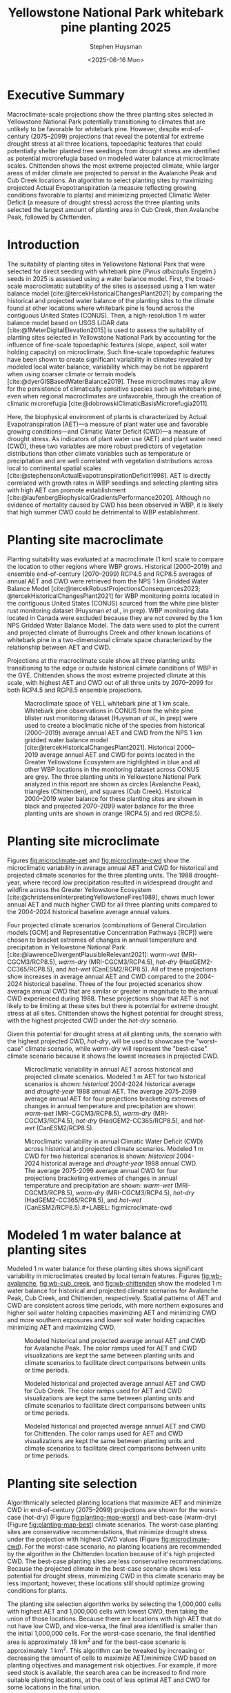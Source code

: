 #+options: html-link-use-abs-url:nil html-postamble:auto
#+options: html-preamble:t html-scripts:nil html-style:t
#+options: html5-fancy:nil tex:t
#+options: title:t toc:nil email:t date:t author:t
#+title: Yellowstone National Park whitebark pine planting 2025
#+date: <2025-06-16 Mon>
#+author: Stephen Huysman
#+email: shuysman@gmail.com
#+html_doctype: xhtml-strict
#+html_container: div
#+html_content_class: content
#+description:
#+keywords:
#+html_link_home:
#+html_link_up:
#+html_mathjax:
#+html_equation_reference_format: \eqref{%s}
#+html_head:
#+html_head_extra:
#+subtitle:
#+infojs_opt:
#+BIBLIOGRAPHY:/home/steve/OneDrive/org/library.bib
#+BABEL: :cache yes
#+LATEX_HEADER: \usepackage[margin=1in]{geometry}

* Executive Summary

Macroclimate-scale projections show the three planting sites selected in Yellowstone National Park potentially transitioning to climates that are unlikely to be favorable for whitebark pine. However, despite end-of-century (2075--2099) projections that reveal the potential for extreme drought stress at all three locations, topoedaphic features that could potentially shelter planted tree seedlings from drought stress are identified as potential microrefugia based on modeled water balance at microclimate scales. Chittenden shows the most extreme projected climate, while larger areas of milder climate are projected to persist in the Avalanche Peak and Cub Creek locations. An algorithm to select planting sites by maximizing projected Actual Evapotranspiration (a measure reflecting growing conditions favorable to plants) and minimizing projected Climatic Water Deficit (a measure of drought stress) across the three planting units selected the largest amount of planting area in Cub Creek, then Avalanche Peak, followed by Chittenden.

* Introduction

The suitability of planting sites in Yellowstone National Park that
were selected for direct seeding with whitebark pine (/Pinus albicaulis/
Engelm.) seeds in 2025 is assessed using a water balance model. First,
the broad-scale macroclimatic suitability of the sites is assessed
using a 1 km water balance model
[cite:@tercekHistoricalChangesPlant2021] by comparing the historical
and projected water balance of the planting sites to the climate found
at other locations where whitebark pine is found across the contiguous
United States (CONUS). Then, a high-resolution 1 m water balance model
based on USGS LiDAR data [cite:@1MeterDigitalElevation2015] is used to
assess the suitability of planting sites selected in Yellowstone
National Park by accounting for the influence of fine-scale
topoedaphic features (slope, aspect, soil water holding capacity) on
microclimate. Such fine-scale topoedaphic features have been shown to
create significant variability in climates revealed by modeled local
water balance, variability which may be not be apparent when using
coarser climate or terrain models
[cite:@dyerGISBasedWaterBalance2019]. These microclimates may allow
for the persistence of climatically sensitive species such as
whitebark pine, even when regional macroclimates are unfavorable,
through the creation of climatic microrefugia
[cite:@dobrowskiClimaticBasisMicrorefugia2011].

Here, the biophysical environment of plants is characterized by Actual
Evapotranspiration (AET)---a measure of plant water use and favorable
growing conditions---and Climatic Water Deficit (CWD)---a measure of
drought stress. As indicators of plant water use (AET) and plant water
need (CWD), these two variables are more robust predictors of
vegetation distributions than other climate variables such as
temperature or precipitation and are well correlated with vegetation
distributions across local to continental spatial scales
[cite:@stephensonActualEvapotranspirationDeficit1998]. AET is directly
correlated with growth rates in WBP seedlings and selecting planting
sites with high AET can promote establishment
[cite:@laufenbergBiophysicalGradientsPerformance2020]. Although no
evidence of mortality caused by CWD has been observed in WBP, it is
likely that high summer CWD could be detrimental to WBP establishment.

#+begin_src R :session :exports none
  library(terra)
  library(tidyverse)
  library(tidyterra)
  library(lubridate)
  library(glue)
  library(sf)
  library(gghighlight)
  library(ggpubr)
  library(maptiles)

  
  terraOptions(progress = 0)

  drought_year <- 1988
  hist_years <- 2004:2024
  end_years <- 2075:2099

  scenarios <- tribble(
    ~gcm, ~scenario, ~label,
    "gridmet", "historical", "historical",
    "gridmet", "historical", "drought-year",
    "MRI-CGCM3", "rcp85", "warm-wet",
    "MRI-CGCM3", "rcp45", "warm-dry",
    "HadGEM2-CC365", "rcp85", "hot-dry",
    "CanESM2", "rcp85", "hot-wet"
  )

  sites <- read_csv("../src/sites.csv")
  sites_list <- sites$site

  input_dir <- "../data/input/"
  data_dir <- "/media/steve/THREDDS/data/nps_wb_2025/"

  load_historical_mean <- function(filename) {
    # Load and calculate historical AET/CWD mean
    r <- rast(filename)

    r <- r %>%
      subset(year(time(.)) %in% hist_years) %>% ## Limit to end-century conditions
      mean() %>%
      clamp(lower = 0, values = FALSE) / 10 ## remove NAs and divide by
    ## ten (nps gridded wb is
    ## provided in units x 10)
    return(r)
  }


  load_gcm_mean <- function(filename) {
    # Load in one GCM/RCP projection and calculate end-of-century
    # (end_years) average annual AET/CWD
    r <- rast(filename)

    # Fix dates in r. CDO doesn't save them right in the annual_sums
    # script, or I'm not using CDO correctly. Either way, set a date for
    # each layer in the middle of the year for the years covered by the
    # projections, 2006–2099. The actual date ~shouldn't~ matter...
    time(r) <- seq(ymd("2006-07-02"), ymd("2099-07-02"), by = "1 year")
    
    r <- r %>%
      subset(year(time(.)) %in% end_years) %>% ## Limit to end-century conditions
      mean() %>%
      clamp(lower = 0, values = FALSE) / 10 ## remove NAs and divide by
    ## ten (nps gridded wb is
    ## provided in units x 10)
    return(r)
  }


  aet_sprc <- sprc()
  cwd_sprc <- sprc()

  for (s in sites_list) {
    message("Starting: ", s)

    aet_data <- rast()
    cwd_data <- rast()  

    for (i in 1:length(scenarios$scenario)) {
      scenario <- scenarios$scenario[i]
      gcm <- scenarios$gcm[i]
      label <- scenarios$label[i]

      message("Processing: ", scenario, ", ", gcm, ", ", label)
      
      if (scenario == "historical") {
        ### Historical scenarios, separate branches for historical norms and drought-year
        aet_file <- file.path(data_dir, s, "sums", "historical_gridmet_AET_annual_sum.nc")
        cwd_file <- file.path(data_dir, s, "sums", "historical_gridmet_Deficit_annual_sum.nc")

        if (label == "historical") {
          r_aet <- load_historical_mean(aet_file)
          r_cwd <- load_historical_mean(cwd_file)
        } else if (label == "drought-year") {
          r_aet <- rast(aet_file)
          r_cwd <- rast(cwd_file)

          r_aet <- subset(r_aet, year(time(r_aet)) == drought_year) / 10
          r_cwd <- subset(r_cwd, year(time(r_cwd)) == drought_year) / 10
        }     
      } else {
        ### Projections
        aet_file <- file.path(data_dir, s, "sums", glue("{gcm}_{scenario}_AET_annual_sum.nc"))
        cwd_file <- file.path(data_dir, s, "sums", glue("{gcm}_{scenario}_Deficit_annual_sum.nc"))

        r_aet <- load_gcm_mean(aet_file)
        r_cwd <- load_gcm_mean(cwd_file)
      }

      names(r_aet) <- glue("{label}")
      names(r_cwd) <- glue("{label}")

      add(aet_data) <- r_aet
      add(cwd_data) <- r_cwd
    }

    add(aet_sprc) <- aet_data
    add(cwd_sprc) <- cwd_data
  }

  ### Make sure this matches the order in sites_list
  site_polys <- c(
    terra::vect("../data/input/avalanche_peak/shapefile/Avalanche_Peak_Seeds_Shapefile/Potential_Planting_Locations.shp"),
    terra::vect("../data/input/cub_creek/shapefile/Cub_Creek_Seedlings_Shapefile/Potential_Planting_Locations.shp"),
    terra::vect("../data/input/chittenden/shapefile/Chittenden_Seedling_Shapefile/Potential_Planting_Locations.shp")
  )
  names(site_polys) <- c(
    "avalanche_peak",
    "cub_creek",
    "chittenden"
  )

  site_polys <- project(site_polys, crs(aet_sprc[1]))
#+end_src

#+RESULTS:

* Planting site macroclimate

Planting suitability was evaluated at a macroclimate (1 km) scale to
compare the location to other regions where WBP grows. Historical
(2000–2019) and ensemble end-of-century (2070–2099) RCP4.5 and RCP8.5
averages of annual AET and CWD were retrieved from the NPS 1 km
Gridded Water Balance Model
[cite:@tercekRobustProjectionsConsequences2023;
@tercekHistoricalChangesPlant2021] for WBP monitoring points located
in the contiguous United States (CONUS) sourced from the white pine
blister rust monitoring dataset (Huysman /et al./, in prep). WBP
monitoring data located in Canada were excluded because they are not
covered by the 1 km NPS Gridded Water Balance Model. The data were
used to plot the current and projected climate of Burroughs Creek and
other known locations of whitebark pine in a two-dimensional climate
space characterized by the relationship between AET and CWD.

Projections at the macroclimate scale show all three planting units
transitioning to the edge or outside historical climate conditions of
WBP in the GYE. Chittenden shows the most extreme projected climate at
this scale, with highest AET and CWD out of all three units by
2070--2099 for both RCP4.5 and RCP8.5 ensemble projections.

#+begin_src R :session :file img/macroclimate.png :results output graphics file :height 1080 :width 1400 :res 200 :exports results
  aet_summary_dir <- file.path("/media/steve/THREDDS/data/nps_gridded_wb/summary_layers/AET/")
  cwd_summary_dir <- file.path("/media/steve/THREDDS/data/nps_gridded_wb/summary_layers/Deficit/")

  aet <- rast(file.path(aet_summary_dir, "historical/V_1_5_annual_gridmet_historical_AET_2000_2019_annual_means_cropped_units_mm.tif"))
  names(aet) <- "AET"
  cwd <- rast(file.path(cwd_summary_dir, "historical/V_1_5_annual_gridmet_historical_Deficit_2000_2019_annual_means_cropped_units_mm.tif"))
  names(cwd) <- "CWD"
  aet_45 <- rast(file.path(aet_summary_dir, "rcp45/ensembles/ensemble_2070_2099_annual_rcp45_AET_units_mm.tif"))
  names(aet_45) <- "AET_45"
  cwd_45 <- rast(file.path(cwd_summary_dir, "rcp45/ensembles/ensemble_2070_2099_annual_rcp45_Deficit_units_mm.tif"))
  names(cwd_45) <- "CWD_45"
  aet_85 <- rast(file.path(aet_summary_dir, "rcp85/ensembles/ensemble_2070_2099_annual_rcp85_AET_units_mm.tif"))
  names(aet_85) <- "AET_85"
  cwd_85 <- rast(file.path(cwd_summary_dir, "rcp85/ensembles/ensemble_2070_2099_annual_rcp85_Deficit_units_mm.tif"))
  names(cwd_85) <- "CWD_85"

  wbp_points <- read_csv("/home/steve/OneDrive/whitebark/blister-rust/data/SITE_LOCATIONS.csv") %>%
    bind_rows(tibble(network = "YELL", park = "YELL", long = sites$lon, lat = sites$lat, site = sites$site)) %>%
    drop_na(c("lat", "long")) %>%
    st_as_sf(coords = c("long", "lat"), crs = st_crs("EPSG:4326")) %>%
    st_transform(crs = st_crs(aet))

  wbp_points <- terra::extract(aet, wbp_points, bind = TRUE)
  wbp_points <- terra::extract(cwd, wbp_points, bind = TRUE)
  wbp_points <- terra::extract(aet_45, wbp_points, bind = TRUE)
  wbp_points <- terra::extract(cwd_45, wbp_points, bind = TRUE)
  wbp_points <- terra::extract(aet_85, wbp_points, bind = TRUE)
  wbp_points <- terra::extract(cwd_85, wbp_points, bind = TRUE)

  ggplot(wbp_points) +
    geom_point(aes(x = CWD, y = AET), color = "darkgrey") +
    geom_point(data = filter(wbp_points, park == "GYE"), aes(x = CWD, y = AET), color = "royalblue1") +
      ## geom_point(aes(x = 179.89, 192.98), color = "blue", shape = 3, size = 10) +
      ## geom_text(aes(x = 179.89, 192.98), color = "blue", label = "historic") +
      ## geom_point(aes(x = 235.81, 247.61), color = "green", shape = 2, size = 10) +
      ## geom_text(aes(x = 235.81, 247.61), color = "green", label = "rcp4.5") +
      ## geom_point(aes(x = 306.32, 287.88), color = "red", shape = 2, size = 10) +
    ## geom_text(aes(x = 306.32, 287.88), color = "red", label = "rcp8.5") +
    geom_point(size = 6, data = filter(wbp_points, park == "YELL"), aes(x = CWD, y = AET, shape = site, color = "black")) +
    geom_point(size = 6, data = filter(wbp_points, park == "YELL"), aes(x = CWD_45, y = AET_45, shape = site, color = "orange")) +
    geom_point(size = 6, data = filter(wbp_points, park == "YELL"), aes(x = CWD_85, y = AET_85, shape = site, color = "red")) +
    scale_color_manual(name = "Scenario (color)",
                      values = c("black"="black",
                                 "orange"="orange",
                                 "red"="red"),
                      labels=c("Historical 2000–2019","RCP45 2070–2099 ","RCP85 2070–2099")) +
    #geom_text(data = filter(wbp_points, park == "YELL"), aes(x = CWD, y = AET, label = site), nudge_y = -10) +
    #geom_text(data = filter(wbp_points, park == "YELL"), aes(x = CWD, y = AET), label = "Historical", nudge_y = -10, size = 5) +
    #geom_text(data = filter(wbp_points, park == "YELL"), aes(x = CWD_45, y = AET_45), label = "4.5", nudge_y = -10, size = 5) +
    #geom_text(data = filter(wbp_points, park == "YELL"), aes(x = CWD_85, y = AET_85), label = "8.5", nudge_y = -10, size = 5) +
    labs(x = "Annual CWD (mm)", y = "Annual AET (mm)", shape = "Site (shape)")
    #labs(title = "WBP Bioclimatic Niche (GYE)")
#+end_src

#+CAPTION: Macroclimate space of YELL whitebark pine at 1 km scale. Whitebark pine observations in CONUS from the white pine blister rust monitoring dataset (Huysman /et al./, in prep) were used to create a bioclimatic niche of the species from historical (2000–2019) average annual AET and CWD from the NPS 1 km gridded water balance model [cite:@tercekHistoricalChangesPlant2021]. Historical 2000–2019 average annual AET and CWD for points located in the Greater Yellowstone Ecosystem are highlighted in blue and all other WBP locations in the monitoring dataset across CONUS are grey. The three planting units in Yellowstone National Park analyzed in this report are shown as circles (Avalanche Peak), triangles (Chittenden), and squares (Cub Creek). Historical 2000--2019 water balance for these planting sites are shown in black and projected 2070--2099 water balance for the three planting units are shown in orange (RCP4.5) and red (RCP8.5).
#+LABEL: fig:macroclimate
#+RESULTS:
[[file:img/macroclimate.png]]

* Planting site microclimate

Figures [[fig:microclimate-aet]] and [[fig:microclimate-cwd]] show the microclimatic variability in average annual AET and CWD for historical and projected climate scenarios for the three planting units. The 1988 drought-year, where record low precipitation resulted in widespread drought and wildfire across the Greater Yellowstone Ecosystem [cite:@christensenInterpretingYellowstoneFires1989], shows much lower annual AET and much higher CWD for all three planting units compared to the 2004-2024 historical baseline average annual values.

Four projected climate scenarios (combinations of General Circulation models [GCM] and Representative Concentration Pathways [RCP]) were chosen to bracket extremes of changes in annual temperature and precipitation in Yellowstone National Park [cite:@lawrenceDivergentPlausibleRelevant2021]: /warm-wet/ (MRI-CGCM3/RCP8.5), /warm-dry/ (MRI-CGCM3/RCP4.5), /hot-dry/ (HadGEM2-CC365/RCP8.5), and /hot-wet/ (CanESM2/RCP8.5). All of these projections show increases in average annual AET and CWD compared to the 2004-2024 historical baseline. Three of the four projected scenarios show average annual CWD that are similar or greater in magnitude to the annual CWD experienced during 1988. These projections show that AET is not likely to be limiting at these sites but there is potential for extreme drought stress at all sites. Chittenden shows the highest potential for drought stress, with the highest projected CWD under the /hot-dry/ scenario.

Given this potential for drought stress at all planting units, the scenario with the highest projected CWD, /hot-dry/, will be used to showcase the "worst-case" climate scenario, while /warm-dry/ will represent the "best-case" climate scenario because it shows the lowest increases in projected CWD.

#+begin_src R :session :file img/microclimate-aet.png :results output graphics file :height 900 :width 1200 :res 200 :exports results
  aet_data <- list()

  for (i in 1:length(sites$site)) {
    site <- sites$site[i]
    
    aet_df <- aet_sprc[i] %>%
      mask(site_polys[i]) %>%
      as.data.frame(wide = FALSE)

    aet_df$site <- site
    
    aet_data[[i]] <- aet_df
  }

  aet_data <- bind_rows(aet_data) %>%
    mutate(layer = factor(layer, levels = c("historical", "drought-year", "warm-wet", "warm-dry", "hot-dry", "hot-wet"))) %>%
    mutate(time = if_else(layer == "historical" | layer == "drought-year",
                          "historical",
                          "projection"))


  ggplot(aet_data) +
    geom_boxplot(aes(x = layer, y = values, color = site)) +
    labs(color = "Site", x = "Scenario", y = "Average annual AET (mm)") +
    theme(legend.position = "bottom", axis.text.x = element_text(angle = 45, vjust = 1, hjust=1)) +
    facet_wrap(~time, scales = "free_x") %>% print()
#+end_src

#+CAPTION: Microclimatic variability in annual AET across historical and projected climate scenarios. Modeled 1 m AET for two historical scenarios is shown: /historical/ 2004-2024 historical average and /drought-year/ 1988 annual AET. The average 2075-2099 average annual AET for four projections bracketing extremes of changes in annual temperature and precipitation are shown: /warm-wet/ (MRI-CGCM3/RCP8.5), /warm-dry/ (MRI-CGCM3/RCP4.5), /hot-dry/ (HadGEM2-CC365/RCP8.5), and /hot-wet/ (CanESM2/RCP8.5).
#+LABEL: fig:microclimate-aet
#+RESULTS:
[[file:img/microclimate-aet.png]]

#+begin_src R :session :file img/microclimate-cwd.png :results output graphics file :height 900 :width 1200 :res 200 :exports results
  cwd_data <- list()

  for (i in 1:length(sites$site)) {
    site <- sites$site[i]
    
    cwd_df <- cwd_sprc[i] %>%
      mask(site_polys[i]) %>%
      as.data.frame(wide = FALSE)

    cwd_df$site <- site
    
    cwd_data[[i]] <- cwd_df
  }

  cwd_data <- bind_rows(cwd_data) %>%
    mutate(layer = factor(layer, levels = c("historical", "drought-year", "warm-wet", "warm-dry", "hot-dry", "hot-wet"))) %>%
    mutate(time = if_else(layer == "historical" | layer == "drought-year",
                          "historical",
                          "projection"))


  ggplot(cwd_data) +
    geom_boxplot(aes(x = layer, y = values, color = site)) +
    labs(color = "Site", x = "Scenario", y = "Average annual CWD (mm)") +
    theme(legend.position = "bottom", axis.text.x = element_text(angle = 45, vjust = 1, hjust=1)) +
    facet_wrap(~time, scales = "free_x")
#+end_src

#+CAPTION: Microclimatic variability in annual Climatic Water Deficit (CWD) across historical and projected climate scenarios. Modeled 1 m CWD for two historical scenarios is shown: /historical/ 2004-2024 historical average and /drought-year/ 1988 annual CWD. The average 2075-2099 average annual CWD for four projections bracketing extremes of changes in annual temperature and precipitation are shown: /warm-wet/ (MRI-CGCM3/RCP8.5), /warm-dry/ (MRI-CGCM3/RCP4.5), /hot-dry/ (HadGEM2-CC365/RCP8.5), and /hot-wet/ (CanESM2/RCP8.5).#+LABEL: fig:microclimate-cwd
#+RESULTS:
[[file:img/microclimate-cwd.png]]

* Modeled 1 m water balance at planting sites

Modeled 1 m water balance for these planting sites shows significant variability in microclimates created by local terrain features. Figures [[fig:wb-avalanche]], [[fig:wb-cub_creek]], and [[fig:wb-chittenden]] show the modeled 1 m water balance for historical and projected climate scenarios for Avalanche Peak, Cub Creek, and Chittenden, respectively. Spatial patterns of AET and CWD are consistent across time periods, with more northern exposures and higher soil water holding capacities maximizing AET and minimizing CWD and more southern exposures and lower soil water holding capacities minimizing AET and maximizing CWD.

#+begin_src R :session :exports none
  ## Find global max AET and CWD for color scaling
  max_aet <- 0
  for (i in 1:length(sites$site)) {
    unit_data <- mask(aet_sprc[i], site_polys[i])

    new_max_aet <- max(minmax(unit_data))
    if (new_max_aet > max_aet) {
      max_aet <- new_max_aet
    }
  }

  max_cwd <- 0
  for (i in 1:length(sites$site)) {
    unit_data <- mask(cwd_sprc[i], site_polys[i])

    new_max_cwd <- max(minmax(unit_data))
    if (new_max_cwd > max_cwd) {
      max_cwd <- new_max_cwd
    }
  }

  aet_scale <-
    scale_fill_viridis_c(option = "D", limits = c(0, max_aet))

  cwd_scale <-
      scale_fill_viridis_c(option = "B", limits = c(0, max_cwd))

#+end_src

#+RESULTS:

#+begin_src R :session :file img/wb-avalanche.png :results output graphics file :height 1200 :width 2000 :res 175 :exports results
avalanche_id <- 1

site <- sites$site[avalanche_id]

aet_data <- mask(aet_sprc[avalanche_id], site_polys[avalanche_id])

avalanche_aet_plot <- ggplot() +
  geom_spatraster(data = aet_data) +
  aet_scale + 
  facet_wrap(~lyr, ncol = 2) +
  labs(title = "Avalanche Peak average annual AET", fill = "Annual AET (mm)") +
  theme(legend.position = "bottom", axis.text.x = element_text(angle = 45, vjust = 1, hjust=1))

cwd_data <- mask(cwd_sprc[avalanche_id], site_polys[avalanche_id])
    
avalanche_cwd_plot <- ggplot() +
  geom_spatraster(data = cwd_data) +
  cwd_scale + 
  facet_wrap(~lyr, ncol = 2) +
  labs(title = "Avalanche Peak average annual CWD", fill = "Annual CWD (mm)") +
  theme(legend.position = "bottom", axis.text.x = element_text(angle = 45, vjust = 1, hjust=1))

ggarrange(avalanche_aet_plot, avalanche_cwd_plot, ncol = 2)
#+end_src

#+CAPTION: Modeled historical and projected average annual AET and CWD for Avalanche Peak. The color ramps used for AET and CWD visualizations are kept the same between planting units and climate scenarios to facilitate direct comparisons between units or time periods. 
#+LABEL: fig:wb-avalanche
#+RESULTS:
[[file:img/wb-avalanche.png]]

#+begin_src R :session :file img/wb-cub_creek.png :results output graphics file :height 1200 :width 1900 :res 175 :exports results
cub_creek_id <- 2

site <- sites$site[cub_creek_id]

aet_data <- mask(aet_sprc[cub_creek_id], site_polys[cub_creek_id])

cub_creek_aet_plot <- ggplot() +
  geom_spatraster(data = aet_data) +
  aet_scale + 
  facet_wrap(~lyr, ncol = 2) +
  labs(title = "Cub Creek average annual AET", fill = "Annual AET (mm)") +
  theme(legend.position = "bottom", axis.text.x = element_text(angle = 45, vjust = 1, hjust=1))

cwd_data <- mask(cwd_sprc[cub_creek_id], site_polys[cub_creek_id])
    
cub_creek_cwd_plot <- ggplot() +
  geom_spatraster(data = cwd_data) +
  cwd_scale + 
  facet_wrap(~lyr, ncol = 2) +
  labs(title = "Cub Creek average annual CWD", fill = "Annual CWD (mm)") +
  theme(legend.position = "bottom", axis.text.x = element_text(angle = 45, vjust = 1, hjust=1))

ggarrange(cub_creek_aet_plot, cub_creek_cwd_plot, ncol = 2)
#+end_src

#+CAPTION: Modeled historical and projected average annual AET and CWD for Cub Creek. The color ramps used for AET and CWD visualizations are kept the same between planting units and climate scenarios to facilitate direct comparisons between units or time periods. 
#+LABEL: fig:wb-cub_creek
#+RESULTS:
[[file:img/wb-cub_creek.png]]

#+begin_src R :session :file img/wb-chittenden.png :results output graphics file :height 1800 :width 1600 :res 175 :exports results
chittenden_id <- 3

site <- sites$site[chittenden_id]

aet_data <- mask(aet_sprc[chittenden_id], site_polys[chittenden_id])

chittenden_aet_plot <- ggplot() +
  geom_spatraster(data = aet_data) +
  aet_scale + 
  facet_wrap(~lyr, ncol = 2) +
  labs(title = "Chittenden average annual AET", fill = "Annual AET (mm)") +
  theme(legend.position = "bottom", axis.text.x = element_text(angle = 45, vjust = 1, hjust=1))

cwd_data <- mask(cwd_sprc[chittenden_id], site_polys[chittenden_id])
    
chittenden_cwd_plot <- ggplot() +
  geom_spatraster(data = cwd_data) +
  cwd_scale + 
  facet_wrap(~lyr, ncol = 2) +
  labs(title = "Chittenden average annual CWD", fill = "Annual CWD (mm)") +
  theme(legend.position = "bottom", axis.text.x = element_text(angle = 45, vjust = 1, hjust=1))

ggarrange(chittenden_aet_plot, chittenden_cwd_plot, ncol = 2)
#+end_src

#+CAPTION: Modeled historical and projected average annual AET and CWD for Chittenden. The color ramps used for AET and CWD visualizations are kept the same between planting units and climate scenarios to facilitate direct comparisons between units or time periods. 
#+LABEL: fig:wb-chittenden
#+RESULTS:
[[file:img/wb-chittenden.png]]

* Planting site selection

Algorithmically selected planting locations that maximize AET and
minimize CWD in end-of-century (2075--2099) projections are shown for
the worst-case (hot-dry) (Figure [[fig:planting-map-worst]]) and best-case
(warm-dry) (Figure [[fig:planting-map-best]]) climate scenarios. The
worst-case planting sites are conservative recommendations, that
minimize drought stress under the projection with highest CWD values
(Figure [[fig:microclimate-cwd]]). For the worst-case scenario, no
planting locations are recommended by the algorithm in the Chittenden
location because of it's high projected CWD. The best-case planting
sites are less conservative recommendations. Because the projected
climate in the best-case scenario shows less potential for drought
stress, minimizing CWD in this climate scenario may be less important;
however, these locations still should optimize growing conditions for
plants.

The planting site selection algorithm works by selecting the 1,000,000
cells with highest AET and 1,000,000 cells with lowest CWD, then
taking the union of those locations. Because there are locations with
high AET that do not have low CWD, and vice-versa, the final area
identified is smaller than the initial 1,000,000 cells. For the
worst-case scenario, the final identified area is approximately .18
km^2 and for the best-case scenario is approximately .1 km^2. This
algorithm can be tweaked by increasing or decreasing the amount of
cells to maximize AET/minimize CWD based on planting objectives and
management risk objectives. For example, if more seed stock is
available, the search area can be increased to find more suitable
planting locations, at the cost of less optimal AET and CWD for some
locations in the final union.

The planting sites selected by this algorithm are recommendations but
should not be taken as absolute prescriptions. Planting decisions made
using this data should consider observed soil characteristics in the
field in conjunction with data presented here. This work examines the
variability of microclimates within relatively coarse climate grid
cells due to sub-grid cell topograhic and edaphic features. These
methods likely present a more accurate representation of climate at
fine scales relevant to tree planting compared with unmodified use of
gridded climate data products. However, several caveats and
limitations exist with the use of these methods.

Climate data from a single gridMET/MACA grid cell were used to
represent the entire Burroughs Creek site. These products are designed
to show broad-scale patterns at regional scales that hold across large
groups of pixels [cite:@abatzoglouDevelopmentGriddedSurface2013].
Uncertainty increases when these climate data products are applied to
sub-grid cell scale locations such as point-scale data or the
relatively small area examined here.

Temperature and precipitation data are not available at high
resolutions in this study system and all available gridded climate
data products have uncertainty in areas of complex topography such as
mountains regions [cite:@behnkeEvaluationDownscaledGridded2016]. The
model and its climate inputs do not consider some sub-grid cell
phenomena affecting air temperature such as temperature inversions and
cold air drainage. Precipitation also varies at sub-grid cell scales
due to topographic effects such as orographic precipitation
[cite:@linCommonIngredientsHeavy2001]. Snow accumulation and melt were
modeled at the scale of the entire site, and not downscaled based on
topography. In reality, snow accumulation and melt is affected by
factors such as slope, aspect, as well as horizontal movement through
snow drift [cite:@dingmanPhysicalHydrology2015].,

The strength of this approach lies in its ability to detect relative
differences in wetness and dryness across a landscape in a way that
directly reflects the growing environment of plants. These relative
patterns in the water balance across the landscape come with a higher
degree of certainty than absolute estimates of AET and CWD. The model
can help identify microclimates in locations where ideal combinations
of soil and topography exist relative to other positions on the
landscape. These locations may be difficult to identify visually, even
for trained and experienced observers. For example, two hillslopes may
have similar slope and aspect but different soil water holding
capacities that lead to drier conditions on one than the other. In
addition, planters may be skillful at identifying suitable planting
sites based on current climatic conditions, but the methodology can
quantify the potential change in a landscape position under plausible
future climates relative to current conditions. The model reveals the
potential for extreme drought stress in some landscape positions based
on future climates, relative to current and past climatic conditions
at the site. Therefore, planting site selection based on current
conditions alone is unlikely to result in plantings that avoid this
stress in the future.

#+begin_src R :session :exports none 
  n_cells <- 1000000

  hot_dry_cwd_sprc <- sprc()

  for (i in 1:length(sites_list)) {
    r <- cwd_sprc[i] %>% subset(5) %>% mask(site_polys[i])

    add(hot_dry_cwd_sprc) <- r
  }

  hot_dry_cwd <- merge(hot_dry_cwd_sprc)

  lowest_cwd <- selectHighest(hot_dry_cwd, n = n_cells, low = TRUE)

  hot_dry_aet_sprc <- sprc()

  for (i in 1:length(sites_list)) {
    r <- aet_sprc[i] %>% subset(5) %>% mask(site_polys[i])

    add(hot_dry_aet_sprc) <- r
  }

  hot_dry_aet <- merge(hot_dry_aet_sprc)

  highest_aet <- selectHighest(hot_dry_aet, n = n_cells, low = FALSE)

  ##plet(lowest_cwd)


  union_worst <- lowest_cwd & highest_aet

  ##plet(union)

  ##union_poly <- as.polygons(union)

  ## zonal(hot_dry_cwd, union_poly, fun = "mean")
  ## zonal(hot_dry_aet, union_poly, fun = "mean")

  ## zonal(hot_dry_cwd, union_poly, fun = "min")
  ## zonal(hot_dry_aet, union_poly, fun = "min")

  ## zonal(hot_dry_cwd, union_poly, fun = "max")
  ## zonal(hot_dry_aet, union_poly, fun = "max")
#+end_src

#+RESULTS:
: 1

#+begin_src R :session :file img/worst-case-planting-map.png :results output graphics file :height 1800 :width 1080 :res 200 :exports results
  avalanche_id <- 1
  cub_creek_id <- 2
  chittenden_id <- 3

  avalanche_best_sites <- terra::crop(union_worst, site_polys[avalanche_id])
  cub_creek_best_sites <- terra::crop(union_worst, site_polys[cub_creek_id]) 
  chittenden_best_sites <- terra::crop(union_worst, site_polys[chittenden_id])

  ### Stupid hack because problems with continuous/discrete scales...
  levels(avalanche_best_sites) <- c(FALSE, TRUE)
  levels(cub_creek_best_sites) <- c(FALSE, TRUE)
  levels(chittenden_best_sites) <- c(FALSE, TRUE)

  map_zoom <- 18

  base_map_avalanche <- get_tiles(site_polys[avalanche_id], provider = "Esri.WorldImagery", crop = TRUE, zoom = map_zoom)

  avalanche_planting_map <- ggplot() +
    geom_spatraster_rgb(data = base_map_avalanche, interpolate = TRUE, maxcell = Inf) +
    geom_spatraster(data = avalanche_best_sites) +
    scale_fill_discrete(na.value = "transparent") +
    geom_sf(data = site_polys[avalanche_id], fill = NA, lwd = 1.5, color = "lightblue") +
    labs(title = "Avalanche Peak", fill = "Selected Planting Locations") +
    scale_x_continuous(labels = function(x) paste0(x)) +
    scale_y_continuous(labels = function(x) paste0(x))

  base_map_cub_creek <- get_tiles(site_polys[cub_creek_id], provider = "Esri.WorldImagery", crop = TRUE, zoom = map_zoom)

  cub_creek_planting_map <- ggplot() +
    geom_spatraster_rgb(data = base_map_cub_creek, interpolate = TRUE, maxcell = Inf) +
    geom_spatraster(data = cub_creek_best_sites) +
    scale_fill_discrete(na.value = "transparent") +
    geom_sf(data = site_polys[cub_creek_id], fill = NA, lwd = 1.5, color = "lightblue") +
    labs(title = "Cub Creek", fill = "Selected Planting Locations") +
    scale_x_continuous(labels = function(x) paste0(x)) +
    scale_y_continuous(labels = function(x) paste0(x))

  base_map_chittenden <- get_tiles(site_polys[chittenden_id], provider = "Esri.WorldImagery", crop = TRUE, zoom = map_zoom)

  chittenden_planting_map <- ggplot() +
    geom_spatraster_rgb(data = base_map_chittenden, interpolate = TRUE, maxcell = Inf) +
    geom_spatraster(data = chittenden_best_sites) +
    scale_fill_discrete(na.value = "transparent") +
    geom_sf(data = site_polys[chittenden_id], fill = NA, lwd = 1.5, color = "lightblue") +
    labs(title = "Chittenden", fill = "Selected Planting Locations") +
    scale_x_continuous(labels = function(x) paste0(x)) +
    scale_y_continuous(labels = function(x) paste0(x))

  ggarrange(avalanche_planting_map, cub_creek_planting_map, chittenden_planting_map, ncol = 1, legend = "none")
#+end_src

#+CAPTION: Algorithmically selected planting locations (pink) for the /hot-dry/ (worst-case) climate scenario. The final selected area is approximately 0.18 km^2. Note that no locations in Chittenden were idenified in this scenario.
#+LABEL: fig:planting-map-worst
#+RESULTS:
[[file:img/worst-case-planting-map.png]]

#+begin_src R :session :exports none
n_cells <- 1000000

warm_dry_cwd_sprc <- sprc()

for (i in 1:length(sites_list)) {
  r <- cwd_sprc[i] %>% subset(4) %>% mask(site_polys[i])

  add(warm_dry_cwd_sprc) <- r
}

warm_dry_cwd <- merge(warm_dry_cwd_sprc)

lowest_cwd <- selectHighest(warm_dry_cwd, n = n_cells, low = TRUE)

warm_dry_aet_sprc <- sprc()

for (i in 1:length(sites_list)) {
  r <- aet_sprc[i] %>% subset(4) %>% mask(site_polys[i])

  add(warm_dry_aet_sprc) <- r
}

warm_dry_aet <- merge(warm_dry_aet_sprc)

highest_aet <- selectHighest(warm_dry_aet, n = n_cells, low = FALSE)

##plet(lowest_cwd)


union_best <- lowest_cwd & highest_aet

##plet(union)

## zonal(warm_dry_cwd, union_poly, fun = "mean")
## zonal(warm_dry_aet, union_poly, fun = "mean")

## zonal(warm_dry_cwd, union_poly, fun = "min")
## zonal(warm_dry_aet, union_poly, fun = "min")

## zonal(warm_dry_cwd, union_poly, fun = "max")
## zonal(warm_dry_aet, union_poly, fun = "max")
#+end_src

#+RESULTS:
: 1

#+begin_src R :session :file img/best-case-planting-map.png :results output graphics file :height 1800 :width 1080 :res 200 :exports results
  avalanche_id <- 1
  cub_creek_id <- 2
  chittenden_id <- 3

  avalanche_best_sites <- terra::crop(union_best, site_polys[avalanche_id])
  cub_creek_best_sites <- terra::crop(union_best, site_polys[cub_creek_id]) 
  chittenden_best_sites <- terra::crop(union_best, site_polys[chittenden_id])

  ### Stupid hack because problems with continuous/discrete scales...
  levels(avalanche_best_sites) <- c(FALSE, TRUE)
  levels(cub_creek_best_sites) <- c(FALSE, TRUE)
  levels(chittenden_best_sites) <- c(FALSE, TRUE)

  #map_zoom <- 18

  #base_map_avalanche <- get_tiles(site_polys[avalanche_id], provider = "Esri.WorldImagery", crop = TRUE, zoom = map_zoom)

  avalanche_planting_map <- ggplot() +
    geom_spatraster_rgb(data = base_map_avalanche, interpolate = TRUE, maxcell = Inf) +
    geom_spatraster(data = avalanche_best_sites) +
    scale_fill_discrete(na.value = "transparent") +
    geom_sf(data = site_polys[avalanche_id], fill = NA, lwd = 1.5, color = "lightblue") +
    labs(title = "Avalanche Peak", fill = "Selected Planting Locations") +
    scale_x_continuous(labels = function(x) paste0(x)) +
    scale_y_continuous(labels = function(x) paste0(x))

  #base_map_cub_creek <- get_tiles(site_polys[cub_creek_id], provider = "Esri.WorldImagery", crop = TRUE, zoom = map_zoom)

  cub_creek_planting_map <- ggplot() +
    geom_spatraster_rgb(data = base_map_cub_creek, interpolate = TRUE, maxcell = Inf) +
    geom_spatraster(data = cub_creek_best_sites) +
    scale_fill_discrete(na.value = "transparent") +
    geom_sf(data = site_polys[cub_creek_id], fill = NA, lwd = 1.5, color = "lightblue") +
    labs(title = "Cub Creek", fill = "Selected Planting Locations") +
    scale_x_continuous(labels = function(x) paste0(x)) +
    scale_y_continuous(labels = function(x) paste0(x))

  #base_map_chittenden <- get_tiles(site_polys[chittenden_id], provider = "Esri.WorldImagery", crop = TRUE, zoom = map_zoom)

  chittenden_planting_map <- ggplot() +
    geom_spatraster_rgb(data = base_map_chittenden, interpolate = TRUE, maxcell = Inf) +
    geom_spatraster(data = chittenden_best_sites) +
    scale_fill_discrete(na.value = "transparent") +
    geom_sf(data = site_polys[chittenden_id], fill = NA, lwd = 1.5, color = "lightblue") +
    labs(title = "Chittenden", fill = "Selected Planting Locations") +
    scale_x_continuous(labels = function(x) paste0(x)) +
    scale_y_continuous(labels = function(x) paste0(x))

  ggarrange(avalanche_planting_map, cub_creek_planting_map, chittenden_planting_map, ncol = 1, legend = "none")
#+end_src

#+CAPTION: Algorithmically selected planting locations (pink) for the /warm-dry/ (best-case) climate scenario. The final selected area is approximately 0.1 km^2.
#+LABEL: fig:planting-map-best
#+RESULTS:
[[file:img/best-case-planting-map.png]]

* Bibliography 
#+PRINT_BIBLIOGRAPHY:
